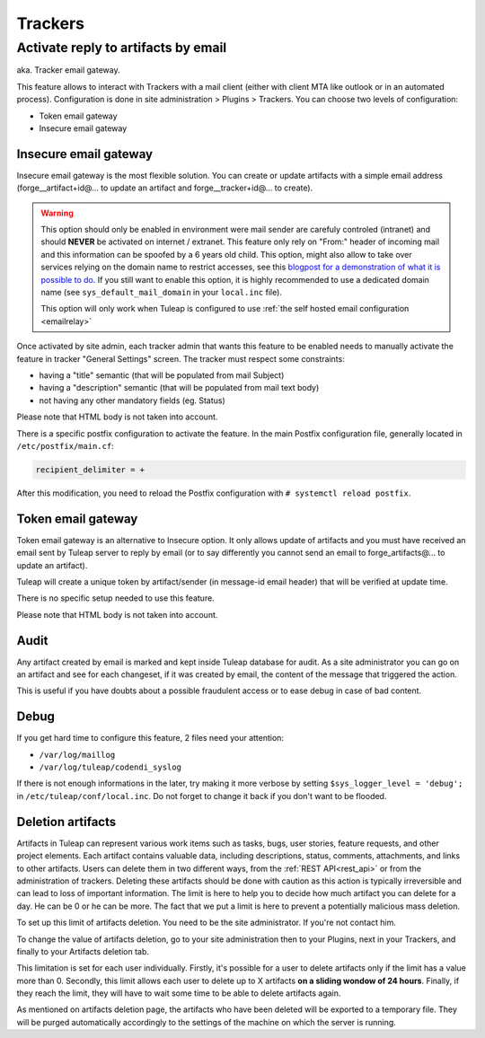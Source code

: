 Trackers
========


.. _admin_tracker_reply_by_email:

Activate reply to artifacts by email
------------------------------------

aka. Tracker email gateway.

This feature allows to interact with Trackers with a mail client (either with client MTA like outlook
or in an automated process). Configuration is done in site administration > Plugins > Trackers. You can
choose two levels of configuration:

* Token email gateway
* Insecure email gateway

Insecure email gateway
~~~~~~~~~~~~~~~~~~~~~~

Insecure email gateway is the most flexible solution. You can create or update artifacts with a simple
email address (forge__artifact+id@... to update an artifact and forge__tracker+id@... to create).

.. warning:: This option should only be enabled in environment were mail sender are carefuly controled (intranet)
    and should **NEVER** be activated on internet / extranet. This feature only rely on "From:" header of
    incoming mail and this information can be spoofed by a 6 years old child. This option, might also
    allow to take over services relying on the domain name to restrict accesses, see this `blogpost for
    a demonstration of what it is possible to do
    <https://medium.com/intigriti/how-i-hacked-hundreds-of-companies-through-their-helpdesk-b7680ddc2d4c>`_.
    If you still want to enable this option, it is highly recommended to use a
    dedicated domain name (see ``sys_default_mail_domain`` in your ``local.inc`` file).

    This option will only work when Tuleap is configured to use :ref:`the self hosted email configuration <emailrelay>`

Once activated by site admin, each tracker admin that wants this feature to be enabled needs to manually
activate the feature in tracker "General Settings" screen. The tracker must respect some constraints:

* having a "title" semantic (that will be populated from mail Subject)
* having a "description" semantic (that will be populated from mail text body)
* not having any other mandatory fields (eg. Status)

Please note that HTML body is not taken into account.

There is a specific postfix configuration to activate the feature. In the main Postfix configuration file,
generally located in ``/etc/postfix/main.cf``:

.. sourcecode:: cfg

        recipient_delimiter = +

After this modification, you need to reload the Postfix configuration with
``# systemctl reload postfix``.

Token email gateway
~~~~~~~~~~~~~~~~~~~

Token email gateway is an alternative to Insecure option. It only allows update of artifacts and you must
have received an email sent by Tuleap server to reply by email (or to say differently you cannot send an email
to forge_artifacts@... to update an artifact).

Tuleap will create a unique token by artifact/sender (in message-id email header) that will be verified at update
time.

There is no specific setup needed to use this feature.

Please note that HTML body is not taken into account.

Audit
~~~~~

Any artifact created by email is marked and kept inside Tuleap database for audit. As a site administrator
you can go on an artifact and see for each changeset, if it was created by email, the content of the message
that triggered the action.

This is useful if you have doubts about a possible fraudulent access or to ease debug in case of bad content.


Debug
~~~~~

If you get hard time to configure this feature, 2 files need your attention:

* ``/var/log/maillog``
* ``/var/log/tuleap/codendi_syslog``

If there is not enough informations in the later, try making it more verbose by setting
``$sys_logger_level = 'debug';`` in ``/etc/tuleap/conf/local.inc``. Do not forget to change
it back if you don't want to be flooded.

.. _deletion_artifacts:

Deletion artifacts
~~~~~~~~~~~~~~~~~~

Artifacts in Tuleap can represent various work items such as tasks, bugs, user stories, feature requests, and other project elements.
Each artifact contains valuable data, including descriptions, status, comments, attachments, and links to other artifacts.
Users can delete them in two different ways, from the :ref:`REST API<rest_api>` or from the administration of trackers.
Deleting these artifacts should be done with caution as this action is typically irreversible and can lead to loss of important information.
The limit is here to help you to decide how much artifact you can delete for a day. He can be 0 or he can be more.
The fact that we put a limit is here to prevent a potentially malicious mass deletion.

To set up this limit of artifacts deletion. You need to be the site administrator. If you're not contact him.

To change the value of artifacts deletion, go to your site administration then to your Plugins, next in your Trackers, and finally to your Artifacts deletion tab.

This limitation is set for each user individually.
Firstly, it's possible for a user to delete artifacts only if the limit has a value more than 0.
Secondly, this limit allows each user to delete up to X artifacts **on a sliding wondow of 24 hours**.
Finally, if they reach the limit, they will have to wait some time to be able to delete artifacts again.

As mentioned on artifacts deletion page, the artifacts who have been deleted will be exported to a temporary file.
They will be purged automatically accordingly to the settings of the machine on which the server is running.